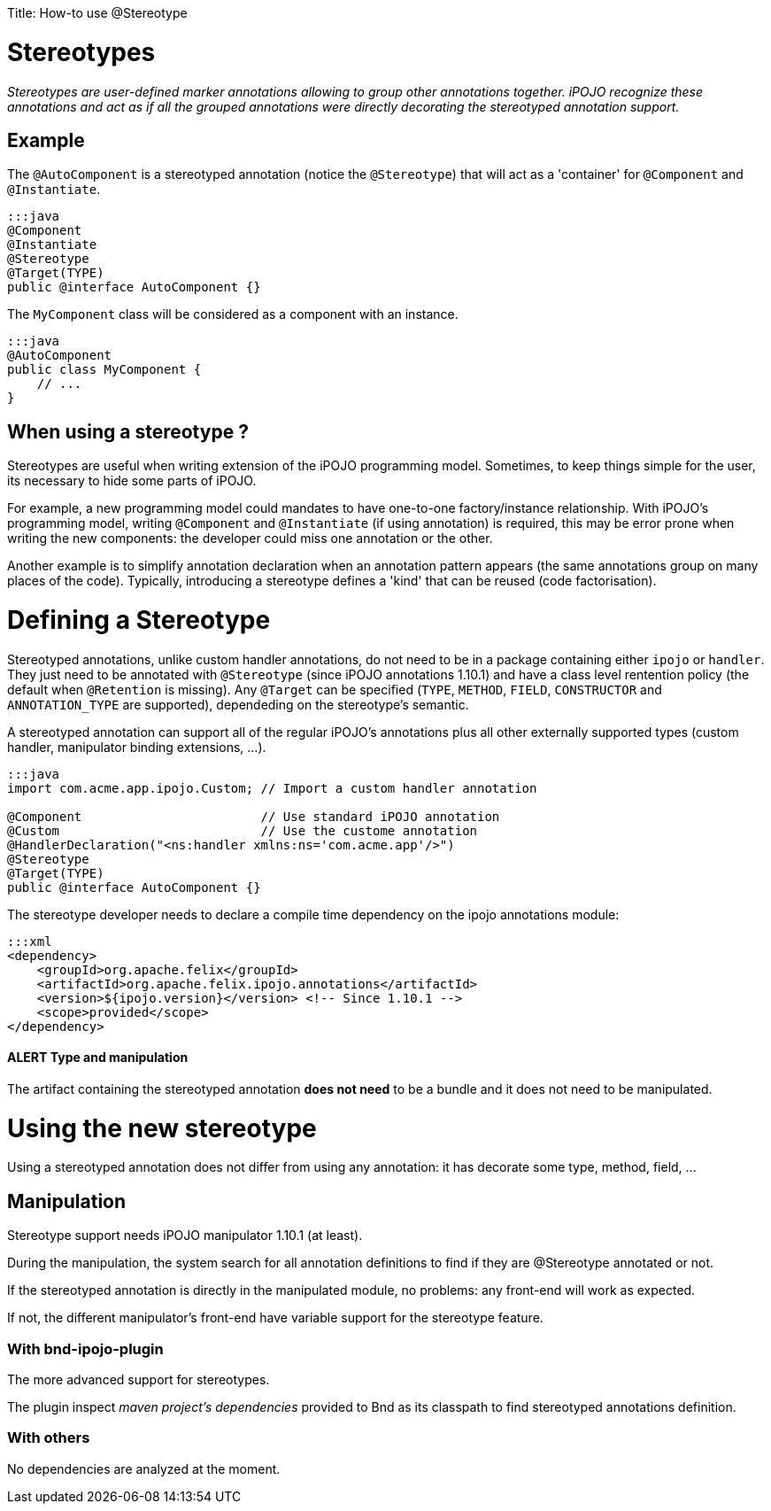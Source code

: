 :doctype: book

Title: How-to use @Stereotype

= Stereotypes

_Stereotypes are user-defined marker annotations allowing to group other annotations together.
iPOJO recognize these annotations and act as if all the grouped annotations were directly decorating the stereotyped annotation support._

[TOC]

== Example

The `@AutoComponent` is a stereotyped annotation (notice the `@Stereotype`) that will act as a 'container' for `@Component` and `@Instantiate`.

 :::java
 @Component
 @Instantiate
 @Stereotype
 @Target(TYPE)
 public @interface AutoComponent {}

The `MyComponent` class will be considered as a component with an instance.

 :::java
 @AutoComponent
 public class MyComponent {
     // ...
 }

== When using a stereotype ?

Stereotypes are useful when writing extension of the iPOJO programming model.
Sometimes, to keep things simple for the user, its necessary to hide some parts of iPOJO.

For example, a new programming model could mandates to have one-to-one factory/instance relationship.
With iPOJO's programming model, writing `@Component` and `@Instantiate` (if using annotation) is required, this may be error prone when writing the new components: the developer could miss one annotation or the other.

Another example is to simplify annotation declaration when an annotation pattern appears (the same annotations group on many places of the code).
Typically, introducing a stereotype defines a 'kind' that can be reused (code factorisation).

= Defining a Stereotype

Stereotyped annotations, unlike custom handler annotations, do not need to be in a package containing either `ipojo` or `handler`.
They just need to be annotated with `@Stereotype` (since iPOJO annotations 1.10.1) and have a class level rentention policy (the default when `@Retention` is missing).
Any `@Target` can be specified (`TYPE`, `METHOD`, `FIELD`, `CONSTRUCTOR` and `ANNOTATION_TYPE` are supported), dependeding on the stereotype's semantic.

A stereotyped annotation can support all of the regular iPOJO's annotations plus all other externally supported types (custom handler, manipulator binding extensions, ...).

....
:::java
import com.acme.app.ipojo.Custom; // Import a custom handler annotation

@Component                        // Use standard iPOJO annotation
@Custom                           // Use the custome annotation
@HandlerDeclaration("<ns:handler xmlns:ns='com.acme.app'/>")
@Stereotype
@Target(TYPE)
public @interface AutoComponent {}
....

The stereotype developer needs to declare a compile time dependency on the ipojo annotations module:

 :::xml
 <dependency>
     <groupId>org.apache.felix</groupId>
     <artifactId>org.apache.felix.ipojo.annotations</artifactId>
     <version>${ipojo.version}</version> <!-- Since 1.10.1 -->
     <scope>provided</scope>
 </dependency>

[discrete]
==== ALERT Type and manipulation

The artifact containing the stereotyped annotation *does not need* to be a bundle and it does not need to be manipulated.

= Using the new stereotype

Using a stereotyped annotation does not differ from using any annotation: it has decorate some type, method, field, ...

== Manipulation

Stereotype support needs iPOJO manipulator 1.10.1 (at least).

During the manipulation, the system search for all annotation definitions to find if they are @Stereotype annotated or not.

If the stereotyped annotation is directly in the manipulated module, no problems: any front-end will work as expected.

If not, the different manipulator's front-end have variable support for the stereotype feature.

=== With bnd-ipojo-plugin

The more advanced support for stereotypes.

The plugin inspect _maven project's dependencies_ provided to Bnd as its classpath to find stereotyped annotations definition.

=== With others

No dependencies are analyzed at the moment.
